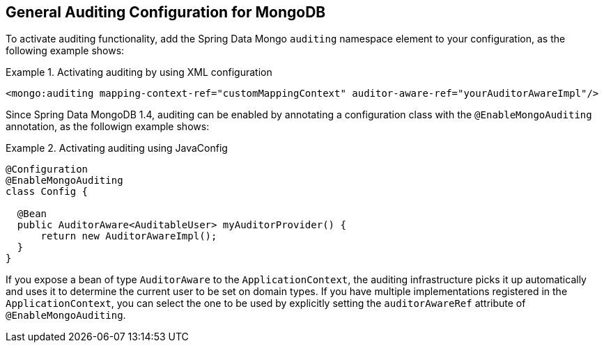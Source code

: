 [[mongo.auditing]]
== General Auditing Configuration for MongoDB

To activate auditing functionality, add the Spring Data Mongo `auditing` namespace element to your configuration, as the following example shows:

.Activating auditing by using XML configuration
====
[source,xml]
----
<mongo:auditing mapping-context-ref="customMappingContext" auditor-aware-ref="yourAuditorAwareImpl"/>
----
====

Since Spring Data MongoDB 1.4, auditing can be enabled by annotating a configuration class with the `@EnableMongoAuditing` annotation, as the followign example shows:

.Activating auditing using JavaConfig
====
[source,java]
----
@Configuration
@EnableMongoAuditing
class Config {

  @Bean
  public AuditorAware<AuditableUser> myAuditorProvider() {
      return new AuditorAwareImpl();
  }
}
----
====

If you expose a bean of type `AuditorAware` to the `ApplicationContext`, the auditing infrastructure picks it up automatically and uses it to determine the current user to be set on domain types. If you have multiple implementations registered in the `ApplicationContext`, you can select the one to be used by explicitly setting the `auditorAwareRef` attribute of `@EnableMongoAuditing`.
